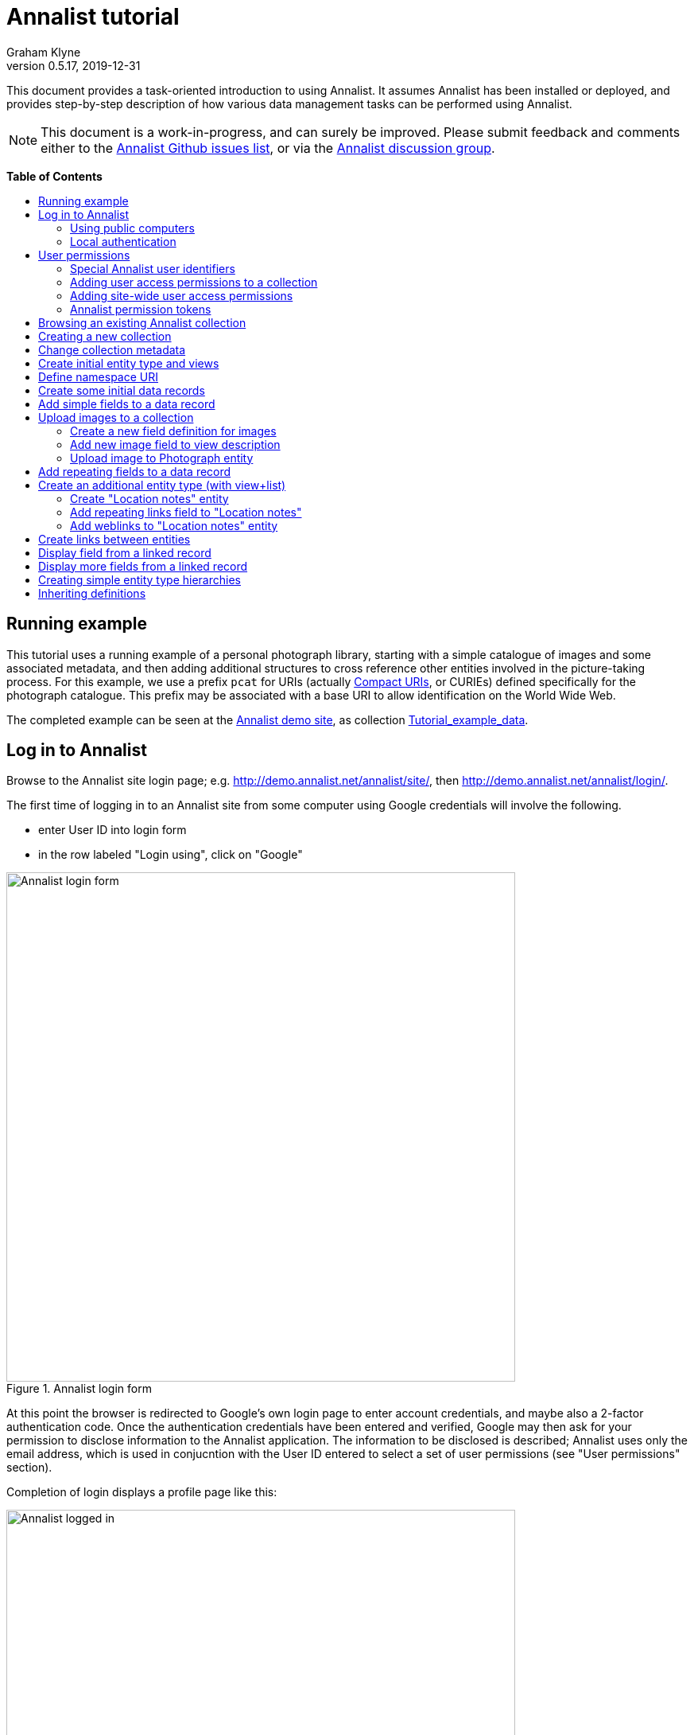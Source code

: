 = Annalist tutorial
Graham Klyne
v0.5.17, 2019-12-31
:toc: macro
:toc-title:
:linkcss:
:stylesheet: annalist-tutorial-asciidoctor.css

This document provides a task-oriented introduction to using Annalist.  It assumes Annalist has been installed or deployed, and provides step-by-step description of how various data management tasks can be performed using Annalist.

NOTE: This document is a work-in-progress, and can surely be improved.  Please submit feedback and comments either to the https://github.com/gklyne/annalist/issues[Annalist Github issues list], or via the https://groups.google.com/forum/#!forum/annalist-discuss[Annalist discussion group].

*Table of Contents*

toc::[]

== Running example

This tutorial uses a running example of a personal photograph library, starting with a simple catalogue of images and some associated metadata, and then adding additional structures to cross reference other entities involved in the picture-taking process.  For this example, we use a prefix `pcat` for URIs (actually http://www.w3.org/TR/curie/[Compact URIs], or CURIEs) defined specifically for the photograph catalogue.  This prefix may be associated with a base URI to allow identification on the World Wide Web.

The completed example can be seen at the http://demo.annalist.net/[Annalist demo site], as collection https://demo.annalist.net/annalist/c/Tutorial_example_data/[Tutorial_example_data].

== Log in to Annalist

Browse to the Annalist site login page; e.g. http://demo.annalist.net/annalist/site/, then http://demo.annalist.net/annalist/login/.

The first time of logging in to an Annalist site from some computer using Google credentials will involve the following.

* enter User ID into login form
* in the row labeled "Login using", click on "Google"

[.text-center]
.Annalist login form
image::screenshot-login-form-1.png[Annalist login form,width=640,align=center]

At this point the browser is redirected to Google's own login page to enter account credentials, and maybe also a 2-factor authentication code.  Once the authentication credentials have been entered and verified, Google may then ask for your permission to disclose information to the Annalist application.  The information to be disclosed is described;  Annalist uses only the email address, which is used in conjucntion with the User ID entered to select a set of user permissions (see "User permissions" section).

Completion of login displays a profile page like this: 

[.text-center]
.Annalist logged in
image::screenshot-login-done-1.png["Annalist logged in",width=640,align=center]

Once the login is complete, click on "Continue", or "Home" in the menu bar, to return to the main Annalist site:

[.text-center]
.Annalist home page
image::screenshot-annalist-home-after-login.png[Annalist home page,width=640,align=center]

A number of other identity providers may be shown.  At the time of writing (October 2019), Annalist has been tested using Google and Github as login identity providers.  Also, usernames and passwords may be configured locally in the Django web hosting environment (see "admin" in the footer menu), and accessed via the "Local username" button (see "Local authentication" below).

If the User ID given has already been used by a different user (i.e. with a different email address), a message is displayed (e.g., "Login failed:  Authenticated user test_user email address mismatch (gklyne@googlemail.com, graham.klyne@oerc.ox.ac.uk)"").

After the first time of logging in, use the same User ID value, and click the appropriate "Login using" button.  Typically, if this is a personal machine you have used before, the login will complete without any further interaction.

The login sequence associates an authenticated email address with the User ID given, which is used to determine appropriate access permissions (see "User permissions" below).


=== Using public computers

If you login from a public computer, remember to log out from your identity provider when you have finished using Annalist and before leaving the computer.

****
@@TODO: details for logout from Google.
****

=== Local authentication

Annalist has been designed to use third party authentication.  This avoids having to deal with the tricky technical and operational difficulties of managing password files;  leaked password files are a very common form of security failure, so by leaving this to the ID provider professionals, user security should be improved.  This also allows users to log in using an existing account rather than having to allocate and remember a new password for Annalist.

Sometimes (for example when Annalist is required to be usable when not connected to the Internet), it may be preferred to use locally managed passwords.  Annalist can use the local password management and login features of the https://www.djangoproject.com/[Django] web application platform upon which it is built.

When installing Annalist, an administration account may be created using the `annalist-manager` tool.  When logged in to Annalist using this account, the *Admin* link in the footer of most Annalist pages will allow new user accounts to be created via the Django admin interface.  More documentation about using this admin interface is in the http://www.djangobook.com/en/2.0/chapter06.html[The Django Admin Site], which is Chapter 6 of http://www.djangobook.com/en/2.0/index.html[The Django Book].

To log in using a Dango account, select "Local username" on the login form, and enter a Django username and password into the new page that is displayed.  Once logged in, return to the Annalist site "Home" page .

[.text-center]
.Annalist local login form
image::screenshot-login-django.png[Annalist local login form,width=640,align=center]


== User permissions

Annalist keeps a set of user permissions associated with every combination of User ID *and* authenticated email address.

User permissions may be defined site-wide (i.e. they can apply for all collections across a site), or they may be defined separately for each collection.  Thus, different permissions may be granted to different users in different collections.  Permission to create new collections must be site-wide.

Within a collection, a user with `ADMIN` permissions on that collection can view and edit the user permissions for the collection.  To view the list of user permissions for a collection, browse to that collection, then select the "Customize" button at the bottom of the displayed page.  On the next page, select the `User permissions` link to see user permissions defined for the collection only.  To see all permissions, including site-wide permissions, that apply to the collection, select the `Scope all` checkbox, and click on the "List" button.

[.text-center]
.List user permissions for an Annalist collection
image::screenshot-annalist-permissions.png[Annalist collection user permissions,width=640,align=center]

=== Special Annalist user identifiers

There are two "special" users that are used to select access permissions applied to users for whom no more specific permissions are available:

`annal:User/_unknown_user_perms` defines permissions that are applied for any user who is not logged in to Annalist.  Typically, this might be used to grant public read-only access to a collection.

`annal:User/_default_user_perms` defines permissions that are applied for any user who is logged in to Annalist, but for whom no more specifiuc permissions are granted.  Permissions thus granted are effectively available to anyone who comes to the web site, but any actions they perform are potentially auditable, being associated with an authenticated (by Google) email address.

=== Adding user access permissions to a collection

New permissions may be added from the "List user permissions" page (see above) by clicking `New`:

[.text-center]
.Creating new user permissions for an Annalist collection
image::screenshot-annalist-permissions-new.png[Annalist collection new user permissions,width=640,align=center]

The `User Id` field corresponds to the User Id entered in the login page.

The `URI` field (usually a `mailto:` URI) corresponds to the authenticated email address provided by the identity service (e.g. by Google).  In principle, other forms of URI might be authenticated by an ID service, but these are not currently part of the http://openid.net/connect/[OpenId Connect protocol] used.

The `Permissions` field is a list of tokens (names) corresponding to permissions granted to this user.  For the permissions to apply, both the user ID used to log in and the authenticated email address must match the `User Id` and `URI` fields.

=== Adding site-wide user access permissions

Site-wide permissions are initially defined using the `annalist-manager` command line administration tool. See link:../installing-annalist.md[Installing and setting up Annalist] for more information about `annalist-manager`, or run the command `annalist-manager help`.  (`annalist-manager` currently has a bare miniumum of capabilities for creating users, mainly intended to bootstrap a system with administrative access.)

Once basic administrative access has been established, additional site-wide permissions can be created by creating or editing user permissions in the `_annalist_site` collection.  Site-wide administrative access is requiured to edit the `_annalist_site` collection, but the process is otherwise the same as adding permissions to a specific collection.

=== Annalist permission tokens

The standard Annalist permission tokens include:

`ADMIN` - required to create or view user permissions in a collection.  The creator of a collection is automatically granted `ADMIN` permissions over that collection, so they can assign permissions in that collection for other users.  This permission at site level also allows creation and deletion of collections.

`CONFIG` - required to change the structure of a collection: to create and/or modify entity types, views, lists, etc.

`CREATE` - required to create new data in a collection.

`UPDATE` - required to edit data records in a collection.

`VIEW` - required to view or read data records in a collection.

`DELETE` - required to remove data records in a collection.

`CREATE_COLLECTION` - this permission, or `ADMIN`, is required at site level to create a new collection.

`DELETE_COLLECTION` - this permission, or `ADMIN`, is required at site level to remove an existing collection.

(Future developments may allow for the introduction of additional tokens on a per-collection basis, but for now these are all of the available permissions.)


== Browsing an existing Annalist collection

****
@@TODO

@@Top bar (Home, collection, type)

@@Bottom bar (About, Contact, Sitemap, Admin)

@@Other common controls:  Choose view; List view / view all; Customize; Set default
****

== Creating a new collection

Creating a new collection requires site-level permission `CREATE_COLLECTION` or `ADMIN`.

To create a new collection, go to the Annalist site home page and enter a collection id and description for the new collection, and click the `New` button.  The collection id must consist of letters, digits and underscore ('_') characters only, and be no longer than 32 characters.

[.text-center]
.Creating new Annalist collection
image::screenshot-create-collection_1.png[Creating a new Annalist collection,width=640,align=center]

In the updated list of collections, click on the link corresponding to the new collection to view its initial content:

[.text-center]
.View new Annalist collection
image::screenshot-view-new-collection_1.png[Creating a new Annalist collection,width=640,align=center]


== Change collection metadata

Modifying collection metadata requires `CONFIG` permissions.

A collection name, label, description and other metadata may be edited by viewing the site home page, selecting the checkbox by the collection to be edited, then clicking on the "Edit metadata" button:

[.text-center]
.Edit Annalist collection metadata
image::screenshot-edit-collection-metadata_1.png[Edit Annalist collection metadata,width=640,align=center]

Alternatively, view the collection by clicking its link, then click the "Customize" button, and on the next page click the "Collection metadata" button:

[.text-center]
.Edit Annalist collection metadata via Customize page
image::screenshot-edit-collection-metadata_2.png[Edit Annalist collection metadata via Customize page,width=640,align=center]

Either way, a form for editing the collection metadata is presented:

[.text-center]
.Annalist collection metadata edit view
image::screenshot-edit-collection-metadata-view_1.png[Annalist collection metadata edit view,width=640,align=center]

By default, a collection inherits site-wide type, view and field definitions that are defined by the Annalist software.  It may also inherit definitions from another existing collection on the same site by selecting that collection in the `Parent` field.  This feature is intended to allow a collection to be based on an existing set of definitions rather than starting every time from scratch.


== Create initial entity type and views

It is possible to start creating new data entitys straight away in a newly created collection, using the in-built `Default_type` and associated views.  But for practical use, it is probably better to start by creating a new entity type and corresponding views to match the initial data to be collected.

Creating entity types and views for a collection requires permission `CONFIG` in that collection.  The user who creates a collection is automatically granted full permissions for that collection.  They may, in turn, create permissions for other users.

View the entity types by viewing the collection, and clicking the "Customize" button:

[.text-center]
.Select `Customize` option
image::screenshot-customize-1.png[Customize Annalist collection,width=640,align=center]

Click the `New` button under `Entity types` to create a new entity type:

[.text-center]
.List entity types in Annalist collection
image::screenshot-customize-new-type.png[List entity types in Annalist collection,width=640,align=center]

Enter some details about this entity type (e.g. as shown below).  To define an initial tailorable view and list descriptions for the new entity type, click on the `Define view+list` button.  The `Default view` and `Default list` fields are updated accordingly: 

[.text-center]
.Creating new entity type, view and list in Annalist collection
image::screenshot-create-new-type-2.png[Creating new entity type in Annalist collection,width=640,align=center]

Details of the generated list and/or view descriptions can be edited by clicking on the nearby image:button-edit-entity.png[] button, and making changes as desired.  Click `Save` when done to return to the type description page.  The label, "Photograph list" has been automatically generated;  we might wish to change this to just "Photographs":

[.text-center]
.Edit definition for list of photographs
image::screenshot-edit-photograph-list-2.png[Edit definition for list of photographs,width=640,align=center]

Click `Save` again to save any final changes to the type description and return to the "Type list" display.


== Define namespace URI

We have introduced a new namespace prefix, `pcat`, for terms (such as the type identifier `pcat:Photograph`) used to describe photoraphs.  To be usedful as linked data on the web, this prefix needs to be associated with a URI.  To to this, from the "Customize" page, in the line labeled "Namespace definitions:", click on the link "this collection only".

[.text-center]
.List namespaces in Annalist collection
image::screenshot-customize-new-namespace.png[List namespaces in Annalist collection,width=640,align=center]

In the next screen click on `New`:

[.text-center]
.List namespaces in Annalist collection
image::screenshot-list-namespaces-new.png[List namespaces in Annalist collection,width=640,align=center]

In the next screen, enter the namespace prefix as id, and provide a value for the namespace URI.  Use a URI that you can control, of for the time being use a placeholder in the `example.org` domain.  Provide a label and description for the namespace, and cick `Save` to save the details in the Annalist collection.  The "See also" field might be used to link to documentation of the namespae terms, if any is available.

[.text-center]
.Enter details of new namespace and save
image::screenshot-edit-namespace-save.png[Enter details of new namespace and save,width=640,align=center]

The list of namespaces is redisplayed, with the new namespace included.

[.text-center]
.List updated namespaces in Annalist collection
image::screenshot-list-namespaces-2.png[List namespaces in Annalist collection,width=640,align=center]


== Create some initial data records

Switch to a listing of "Photograph" records by selecting `Photographs` from the `List view` selector, and then click on the `List` button:

[.text-center]
.List updated namespaces in Annalist collection
image::screenshot-list-namespaces-list-photos.png[List photoraphs in collection,width=640,align=center]

An empty list of photographs should be displayed:

[.text-center]
.Initial, empty, list of Photographs
image::screenshot-list-photographs-empty.png[Initial, empty, list of Photographs,width=640,align=center]

Click on the `New` button to bring up an initial form for enterimng details about a photograph.  New record views contain a number of common fields: `Id`, `Type`, `Label` and `Description`.  Only the `Id` field and `Label` fields are mandatory; the others are defined because they are commonly useful.  The `Id` field is used internally to identify the record, and is used in forming a URL that can be used to access the data.  The `Label` field provides a summary description of the record used in lists and drop-down selectors.

Enter some descriptive data into the fields and click `Save`.

[.text-center]
.Creating new Photograph record
image::screenshot-create-photograph-save.png[Creating new Photograph record in Annalist collection,width=640,align=center]

This process can be repeated for additional photographs.

[.text-center]
.List of Photograph records
image::screenshot-list-photographs-2.png[List of Photograph records in Annalist collection,width=640,align=center]


== Add simple fields to a data record

The default view fields presented when creating new records suggest a minimum amount of information to appear in a record.  For many practical purposes, additional fields will be required.  In the case of a photograph, one might wish to have separate fields to record when and where it was taken.  New fields can be added to a view at any time by editing the view description.

There are several ways to edit a view description:

* Select `List views` in the `List view` dropdown, click `View`, then select the view to edit from the displayed list and click `Edit`
* Click `Customize` on any list display, select the view to edit from from the column headed `Record views`, and click on the `Edit` button below.
* Display an instance of the view to be edited (e.g. a view of one of the Photographs in the list of photographs) by clicking on an `Id` link in the list, then click on the `View description` button and finally click on the `Edit` button of the pages displayed.

The following screenshots illustrate the last of these approaches.  First click on an entry to view its data:

image::screenshot-view-photograph-1.png[View a Photograph record in Annalist,width=640,align=center]

Then click on `View description`:

image::screenshot-view-photograph-view.png[View description of view of photograph in Annalist,width=640,align=center]

Then click on `Edit`:

image::screenshot-edit-photograph-view.png[Edit description of view of photograph in Annalist,width=640,align=center]

To add a "Date" field: click `Add field`.  A new row is added to the list of fields, with unspecified values for `Field id`, `Property` and `Position/size`. Clicking on the `Field id` value lists a few options, but none of these suggests a "Date" value.  A new type of view field is required here, so click on the image:button-new-entity.png[] button:

image::screenshot-edit-photograph-view-new-field.png[Adding a new field to the Photograph view,width=640,align=center]

This opens a new form to define details of a new field type.  Fill in information for `Id`, `Render type`, `Label`, `Help`, `Property URI`, `Entity type`, `Value type`, `Value mode` and `Placeholder` as shown.  In ths case, the other fields should be left unspecified.  (The meanings of all these fields are described in link:../view-field-types.adoc[View fields in Annalist].)

[.text-center]
.Defining a new view field type for date
image::screenshot-create-new-field-date-2.png[Defining a new view field type for date,width=640,align=center]

When done, click `Save`, which returns to the previous view editing form.  Now, clicking in the `Field id` includes an option for the new "Date taken" field.  Choose this.  The `Property` and `Posityion/size` columns can be left blank to use values from the field definiotion, or overriding values for the current view can be specified here.  Select an appropriate value (`0/6`) for `Position/size`.

Repeat the above process, starting with `Add field`, to define a new field for the location that a photograph was taken:

[.text-center]
.Defining a new view field type for place
image::screenshot-create-new-field-place-2.png[Defining a new view field type for place,width=640,align=center]

Returning to the view edit form, the new location field can be selected and its position/size specified.  Next, select the two new fields and click the `Move &#x2b06;` button so that they appear immediately after the `label` field.

[.text-center]
.New fields added to Photograph view
image::screenshot-edit-photograph-view-2.png[New fields added to Photograph view,width=640,align=center]

Click `Save`, then `Close` to return to the view of a Photograph, which should now look like this:

[.text-center]
.Updated view of a Photograph record in Annalist
image::screenshot-view-photograph-2.png[Updated view of a Photograph record in Annalist,width=640,align=center]

If the view is now edited, values for the date and location fields can be entered:

[.text-center]
.Adding new field values to a Photograph record
image::screenshot-edit-photograph-2.png[Adding new field values to a Photograph record,width=640,align=center]

These new fields are clearly intended to hold specific types of value (date, location) and the examples suggest particular formats be used for them.  But as far as Annalist is concerned, these are just simple text fields, and no attempt is made to check the format of any values entered.  This is consistent with the Annalist pholosophy of making it easy to capture whatever data may be available with a minimum of hindrance to the user.  The intent is that issues of consistency and data quality may be checked separately according to whatever criteria are deemed appropriate to the task at hand.


== Upload images to a collection

A glaring omission from the record of a photograph created thus far is the photograph itself.  Annalist supports a notion of "attachments", which are arbitrary files that are stored with an Annalist data record, and are made visible through appropriately defined fields, and which may also be accessed directly by Annalist-mediated URLs.  Field definition options allow attachments to be uploaded via the browser from the user's local file system, or imported from a web site.  This example uses file uploads.

The steps for adding an image attachment to a record are:

* Define a new field type for the upload imaged file
* Add the new field to the Photograph view description
* Edit Photograph records and upload images

There are several ways to accomplish these steps (see previous section).  The following example goes via the "Customize" page, starting from the "List of photographs" page:

[.text-center]
.List of Photographs
image::screenshot-list-photographs.png[List of Photograph records in Annalist collection,width=640,align=center]

Click on the `Customize` button:

[.text-center]
.Customize collection page
image::screenshot-customize-3.png[Annalist collection Customize page,width=640,align=center]



=== Create a new field definition for images

Select "Photograph view" in the "Entity views" column, and click the `Edit` button.  On the resulting view description page, click `Add field`, and then on the `+` button beside the newly added field:

[.text-center]
.Add new field
image::screenshot-edit-photograph-view-3.png[Add new field to photograph record,width=640,align=center]

Fill in details for the new field as shown:

[.text-center]
.New image field details
image::screenshot-create-new-field-image-2.png[New image field details,width=640,align=center]

The key fields to note here are:

* `Render field type`: the value `Image reference` indicates the field value is a reference to an image file.
* `Value mode`: the value `File upload` indicates the referenced image will be an uploaded file.

With the field details entered, click 'Save' to return to the view editing form.

=== Add new image field to view description

To use the new field definition in the Photograph entity view:

. Select Field Id `Image` for the newly added field
. select a value (e.g., `(0/6)`) for Position/size
. click `Save` to return to the `Customize page`
. `Close` to return to the list of photographs

[.text-center]
.Photograph entity view with "Image" field added
image::screenshot-edit-photograph-view-4.png[Photograph entity view with "Image" field added,width=640,align=center]

=== Upload image to Photograph entity

To upload an image:

. click on the link for a photograph
. click `Edit`

The photograph editing form, is displayed, now with an additional `Image` field with a `Browse` button:

[.text-center]
.Edit photograph record with Image field
image::screenshot-edit-photograph-3.png[Edit Photograph record with Image field,width=640,align=center]

[start=3]
. click `Browse`
. select an image file to be uploaded
. `Open` (or equivalent for the browser being used)
. on the photo editing page, click `Save`.  The Photograph record is now displayed with the uploaded image:

////
@@ Temporary reference to develop branch
////

NOTE: The images used for this tutorial example can be found in the Annalist GitHub repository, https://github.com/gklyne/annalist/tree/develop/documents/tutorial/photos[documents/tutorial/photos directory].  They may be downloaded from there to any convenient location on your computer.

////
@@ Use this when updated tutorial is on master branch

NOTE: The images used for this tutorial example can be found in the Annalist GitHub repository, https://github.com/gklyne/annalist/tree/master/documents/tutorial/photos[documents/tutorial/photos directory].  If you are working through the tutorial, they may be downloaded from there to any convenient location on your computer.
////

[.text-center]
.View photograph record with uploaded Image
image::screenshot-view-photograph-3.png[View photograph record with uploaded Image,width=640,align=center]

Clicking on the displayed image here will show the image alone in a new tab (or possibly a new window, depending on the browser used), occupying the full browser window.


== Add repeating fields to a data record

Sometimes, it is desirable to have a field or group of fields in a record that can be repeated an arbitrary number of times.  We have already seen this when editing a view description which may contain an arebitrary number of fields.  Annalist implements such repeated fields as a special type of field that itself contains references to other fields.

Thus, to create a repeating field or group of fields within a view, the following must be defined:

. One or more ordinary individual fields that are to be repeated.
. A repeating-value field that references the field(s) that are to be repeated.

Annalist provides a short-cut for creating these various descriptions in the form of a "task button" that appears on the field description editing form.

For our example, we shall create a field that allows multiple keywords to be associated with a Photograph, starting with a view of a photograph record.

To display a photograph record, click on the **Tutorial_example** link in the top menu bar, then click on one of the **Id** values associated with type `Photograph`.  

[.text-center]
.Navigate to photograph record view
image::screenshot-navigate-photo-view.png[Navigting to a photograph record view,width=640,align=center]

Click on `View description`, then on the next page displayed click `Edit`, then `Add field`, and finally on the image:button-new-entity.png[] button by the newly added field.

[.text-center]
.Navigate to photograph view description
image::screenshot-view-photograph-7.png[Navigate to photograph view description,width=500,align=center]

[.text-center]
.Navigate to photograph view description
image::screenshot-view-photograph-view-3.png[Navigate to photograph view description,width=500,align=center]

[.text-center]
.Navigate to photograph view edit form
image::screenshot-edit-photograph-view-10.png[Navigate to photograph view edit form,width=500,align=center]

Now fill in details for a single keyword field, as shown.  When the details have been entered, click on `Define repeat field`.

[.text-center]
.New keyword field details
image::screenshot-create-new-field-keyword-2.png[New keyword field details,width=640,align=center]

The repeat field structure just created is perfectly functional, but the automatically generated label field could be improved.  Click on the image:button-edit-entity.png[] button by the "Repeat field 'Keyword'" id.  Change the `Label` and `Placeholder` fields as shown, and also the "Add value label" and "Remove value label", then click on `Save`:

[.text-center]
.Edit labels used with "Keyword_repeat" field
image::screenshot-edit-field-keyword_many_2.png[Edit labels used with "Keyword_repeat" field,width=640,align=center]

On return to the the view editing form, select the option `Keywords` for the new field added, and click on `Save`:

[.text-center]
.Select "Keywords" for new field, and save
image::screenshot-edit-photograph-view-11.png[Select "Keywords" for new field, and save,width=640,align=center]

Click `Close` to return to the Photograph record view.

To add some keywords, click `Edit`, then `Add keyword`, and fill in key word or phrase text.  Repeat for as many keywords as desired.  Click on `Save` to view the resulting record.

[.text-center]
.Edit photograph record keyword fields
image::screenshot-edit-photograph-8.png[Edit photograph record keyword fields,width=640,align=center]

[.text-center]
.View photograph record keyword fields
image::screenshot-view-photograph-8.png[View photograph record keyword fields,width=640,align=center]

== Create an additional entity type (with view+list)

The examples so far have been based on a single "Photograph" entity type.  Many interesting data collections consist of multiple cross-referenced entity types.  For example, we can create "Location" entities to hold information about where photographs were taken.

To do this, start by creating a new Entity Type, with corresponding View and List definitions; e.g.

. Click on the collectionname (e.g. `Tutorial_example`) in the top menu bar
. Click onthe `Cusromize` button
. Click on `New` button under the `Entity types` column to create a new Entity Type.
. Enter details along the lines shown below
. Click on `Define view+list`

[.text-center]
.Create new type "Location_notes"
image::screenshot-create-new-type-location_notes_2.png[Create new type "Location_notes",width=640,align=center]

[start=6]
. Now click on `Save`, to see the new Entity type, view description and list description displayed in the "Customize collection" display:

[.text-center]
.Annalist collection data with "Location notes"
image::screenshot-edit-collection-metadata_3.png[Annalist collection data with "Location notes",width=640,align=center]

Next, edit the Location notes view to include a map reference field:

[start=7]
. In the "Entity views" column, select `Location notes view`, then click on the `Edit` button below.

[.text-center]
.Select and edit "Location notes" entity view description
image::screenshot-edit-collection-metadata_4.png[Select and edit "Location notes" entity view description,width=640,align=center]

The default fields ("Id", "Type", "Label" and "Comment") are shown.  We shall add a "Map reference field":

[start=8]
. Click `Add field`
. Click the `+` button by the newly added field
. Fill in details of the new field as shown

[.text-center]
.Create new map reference field
image::screenshot-create-new-field-mapref-2.png[Create new map reference field,width=640,align=center]

[start=11]
. Click `Save` to return to the "View definition" page
. Select `Map reference` for the field id of the newly added field, and select value (0/12) for Position/size.

[.text-center]
.Add new map reference field to Location notes view
image::screenshot-edit-location_notes-view-2.png[Add new map reference field to Location notes view,width=640,align=center]

[start=13]
. Finally, click `Save` to save the updated viw definition, and return to the "Customize collection" page.

=== Create "Location notes" entity

Now we can create a "Location notes" entity:

. Click on `Tutorial_example` in the top menu bar
. Select `Location notes list` from the `List` drop-down, then click `List`
. Click on `New` to create a new `Location notes` entity
. Supply details of a Location in the displayed form
. When done, click `Save`

[.text-center]
.Create new "Location notes" entity
image::screenshot-create-new-location-notes-2.png[Create new "Location notes" entity,width=640,align=center]

=== Add repeating links field to "Location notes"

A similar process is repeated toi that used to add the "Map reference" field, but this time also using the `Define repeat field` option, to create a repeating field of links to further information about the location.

Start by redisplaying the "Location notes" view definition form:

. Click `Customize`
. Select `Location notes view`, then click on the `Edit` button below.

Add a new field to the view:

[start=3]
. Click `Add field`

Create a new field description for web links:

[start=4]
. Click on the image:button-new-entity.png[] button beside the new field just added
. Provide details of the new web link field (e.g., see below; note in particular the value for "render type")
. When done, click `Define repeat field`

[.text-center]
.Create new web link field
image::screenshot-create-new-field-seeAlso-2.png[Create new web link field,width=640,align=center]

[start=7]
. In the new "Field definition" view displayed, update the labels and text as required (e.g., see below)
. When done, click `Save`

[.text-center]
.Further information field
image::screenshot-edit-field-see_also_repeat-2.png[Further information field,width=640,align=center]

Now the new related information field can be configured in the `Location_notes` view:

[start=9]
. Select field "Related information" for the new field added to the view description
. Select Position/size value "(0/12)" for the new field

[.text-center]
.Select new related information field in view
image::screenshot-create-new-field-seeAlso-3.png[Select new related information field in view,width=640,align=center]

[start=11]
. When done, click `Save`


=== Add weblinks to "Location notes" entity

Navigate to the previously created "Locaton notes" entity

. click on `Tutorial_example` in the top menu bar
. select `Location notes list` from the `List` drop-down, then click `List`
. select the checkbox by the previous `Location notes` entity, then click on the `Edit` button

[.text-center]
.Location notes view with map reference field
image::screenshot-edit-location_notes-view-3.png[Location notes view with map reference field,width=640,align=center]

To add a link to the location notes:

[start=4]
. click on the "Add link" button
. enter a URL into the new field thus opened.  (Hint: to get a known working URL, open the desired page in your browser of choice, copy the URL from the browser address bar, and paste it into the new field.)
. repeat for any additional links to be added

[.text-center]
.Location notes view with link fields added
image::screenshot-edit-location_notes-view-4.png[Location notes view with link fields added,width=640,align=center]

[start=4]
. when done, cick `Save`, returning to the list of location notes

Clicking on the link for the locatiomn note just edited with show a view of the note, with clickable web links for the values just entered.

[.text-center]
.Location notes view with clickable links
image::screenshot-view-location_notes-view-2.png[Location notes view with clickable links,width=640,align=center]

== Create links between entities

The preceding section created a new entity type for location notes. Here, we edit the Photograph view to allow each photograph to be linked to notes about the location where it was taken.  This will be achieved by changing the type of `Location_taken` field from a simple text field to a reference to a `Location_notes` field.

To do this, open up the form for editing the view description `Photograph` (e.g., click `Customize`, select `Photograph view`, click on the `Edit` button below).  Then click on the writing hand button beside thefield id "Location taken":

[.text-center]
.Edit field "Location taken" in Photograph view
image::screenshot-edit-photograph-view-7.png[Edit field "Location taken" in Photograph view,width=640,align=center]

Edit the "Location taken" field as shown below, noting particularly values entered in these fields:

* Field render type - `Optional entity reference` presents a dropdown of entities to which the field may link
* Field value type - same as the URI given in the `Location_notes` type record (currently not used other than for documentary purposes)
* Value mode - `Entity reference` indicates this field is a reference to some other Annalist entity in the current collection.
* Refer to type - `Location notes` indicates the type of entity to which this field may link.

[.text-center]
.Edit field definition for Location taken
image::screenshot-edit-field-location_taken-2.png[Edit field definition for Location taken,width=640,align=center]

Save the updated field and view descriptions, and redisplay one of the Photograph records:  note that the `Location taken` value is still displayed, but is rendered in a style used for non-existent entity references.  Click on `Edit` to edit the record data, and select the value `Sileby Mill` from the dropdown (corresponding to the previously created `Location notes` record).

[.text-center]
.Select location notes record from dropdown
image::screenshot-edit-photograph-view-8.png[Select location notes record from dropdown,width=640,align=center]

Click `Save` to return to the Phbotograph view, and note that the `Location taken` field now displays as a link to the selected `Location notes` record.

[.text-center]
.Photograph view with link to location notes
image::screenshot-view-photograph-9.png[Photograph view with link to location notes,width=640,align=center]


== Display field from a linked record

Rather than just a link to a related record, it is sometimes useful to display one or more values directly from such a record.  For the present example, the photograph "location taken" field is modified to display a link, description and map reference for the location in the photograph view.

This kind of display is created using a `Fields of referenced entity` field type.  This is a special kind of view field that behaves very differently in edit and view modes:  in edit mode, it works just like an `Optional entity ref` field, allowing the user to select an instance of some designated type.  But in view mode, it displays one or more fields from the referenced entity.

. Navigate to the field description `Map reference` used by the `Location_notes` view (e.g. click `Customize`, select `Location notes view`, click the `Edit` button below, and click the image:button-edit-entity.png[] (writing hand) icon by the `Map reference` field ref value).

[.text-center]
.Map reference field description
image::screenshot-edit-location_mapref-field-2.png[Map reference field description,width=640,align=center]

[start=2]
. Click on the `Define field reference` button, to define a new field that references the map reference field of a "Location notes" entity:

[.text-center]
.Create reference to map reference field in location notes
image::screenshot-create-new-field-location_taken_ref.png[Create reference to map reference field in location notes,width=640,align=center]

[start=3]
. When done, click `Save`.
. Now navigate to the "Photograph view" definition: click `Custom`, select "Photograph view" and click on the `Edit` button below.
. Change the `Field ref` value "Location taken" to "Map reference (ref)", and then `Save`.

[.text-center]
.Edit view to include reference to map reference in location notes
image::screenshot-edit-photograph-view-12.png[Edit view to include reference to map reference in location notes,width=640,align=center]

Finally, navigate to a view of a photograph:

[start=6]
. click on `Tutorial_example` in the top menu bar
. in the `List` dropdown, select `Photographs`
. click on the `List` button.

[.text-center]
.Navigate to list of photographs
image::screenshot-navigate-list-photographs.png[Navigate to list of photographs,width=640,align=center]

[start=9]
. click on the link for one the photographs listed

[.text-center]
.Navigate to view photograph
image::screenshot-navigate-view-photograph.png[Navigate to view photograph,width=640,align=center]

Note that the "Location taken" field has been replaced by a "Map reference (ref)" field.

[start=10]
. Click on the `Edit` button:

[.text-center]
.Navigate to edit photograph
image::screenshot-navigate-edit-photograph.png[Navigate to edit photograph,width=640,align=center]

[start=11]
. In the "Map reference (ref)" field, select the peviously described location where the photograph was taken:

[.text-center]
.Select location in "Map reference (ref)" field
image::screenshot-edit-photograph-select-mapref-location.png[Select location in "Map reference (ref)" field,width=640,align=center]

[start=12]
. Click `Save`; the photo entity is redisplayed.  Note that the map reference field from the selected Location notes is displayed.

[.text-center]
.Navigate to edit photograph
image::screenshot-view-photograph-with-location-mapref.png[Navigate to edit photograph,width=640,align=center]


== Display more fields from a linked record

The previous section added a view element to display a single field (Map reference) in a referenced entity (Location notes).

The mechanism used can also be used to display multiple fields from the referenced entity.  In this section, we'll revisit the field description created previously to show a brief summary of the location notes data.

Start this by navigating back to the new field definition that was created just above; e.g.:

. from a photograph view, click `View description`
. click on the `Edit` button
. click on the image:button-edit-entity.png[writing hand] (writing hand) icon beside the `Map reference (ref)` field reference.

[.text-center]
.Navigate to edit "Map reference (ref)" field
image::screenshot-edit-location_notes_ref-field-1.png[Navigate to edit "Map reference (ref)" field,width=640,align=center]

[start=4]
. change the field Id, label and other fields to reflect its enlarged purpose:

[.text-center]
.Change Id, label, Help and property values for Location notes reference
image::screenshot-edit-location_notes_ref-field-2.png[Change Id, label, Help and property values for Location notes reference,width=640,align=center]

[start=5]
. add additional subfields using the Subfields `Add field` button, fill in the referenced field information

[.text-center]
.Add subfields to Location notes reference
image::screenshot-edit-location_notes_ref-field-3.png[Add subfields to Location notes reference,width=640,align=center]

[start=6]
. change the positioning of the existing map reference field, and move up the two new fields so they are presented in the correct order:

[.text-center]
.Change position of map reference subfield, and re-order fields
image::screenshot-edit-location_notes_ref-field-4.png[Change position of map reference subfield, and re-order fields,width=640,align=center]

[start=7]
. to achieve this result:

[.text-center]
.Final subfields for Location notes reference
image::screenshot-edit-location_notes_ref-field-5.png[Final subfields for Location notes reference,width=640,align=center]

[start=8]
. click `Save` to return to the view definition editing view.  Note that due to changing the Location notes Field Id, the "Field ref" for the last field listed shows as unavailable
. select the correct field id for the changed field: select `Location notes` from the "Field ref" drop-down, ...
. and click `Save` to return to the view definition view:

[.text-center]
.Select location in "Location notes" field
image::screenshot-edit-location_notes_ref-field-6.png[Select location in "Location notes" field,width=640,align=center]

[start=11]
. Click `Close` to return to the Photograph view

As the field property URI was updated, "Locaton notes" now shows "Target entity not selected".  To correct this, click on the `Edit` button, and select the location from the "Location notes" dropdown, to yield:

[.text-center]
.Select location in "Location notes" field
image::screenshot-edit-photograph-9.png[Select location in "Location notes" field,width=640,align=center]

[start=12]
. Click `Save` to return to the photograph view with updated location notes summary:

[.text-center]
.View of photograph with location notes summary
image::screenshot-view-photograph-10.png[View of photograph with location notes summary,width=640,align=center]
  

== Creating simple entity type hierarchies

Annalist supports a notion of entity type hierarchies.  When an entity type is defined or created, a number of "Supertype URIs" may be specified.  

For example, we might associate a subject reference with a photograph, where the subject may be a person, place or event.  This could be achieved by creating entity types for `Subject`, `Subject_person`, `Subject_place`, and `Subject_event`, with type URIs `pcat:Subject`, `pcat:Subject_person`, `pcat:Subject_place`, and `pcat:Subject_event` respectively.

The type definitions for `Subject_person`, `Subject_place`, and `Subject_event` would each indicate a Supertype URI of `pcat:Subject`.  Each type could be associated with  Then define a new `Subject` field for the `Photograph` viewthat is a reference to a `Subject` entity type.

When listing subjects, or entering details for a new photiograph, any defined instances of `Subject_person`, `Subject_place`, and `Subject_event` would be presented.

[TODO]
====
@@TODO: Operating sequence illustrating the above.
====


== Inheriting definitions

A key affordance of linked data is having different applications with their own application specific data models be able to share common terms and sub-structures for common concepts.  E.g., the notion of a person may be used in similar ways by different applications, and data describing a person may be sharable between diverse applications if they use the same definitions.

Annalist supports this by allowing common type, view, field and other definitions to be "inherited" from another collection.  Different collections created to support different applications may inherit common definitions from the same source collection.

For example, an Annalist installation comes with a number of pre-defined definition collections (installable via `annalist-manager installcollection`).  Two of these are `Resource_defs` and `Concept_defs`:

`Resource_defs`::
defines a number of types, fields and views for referencing or uploading resources from the Web, especially images and audio.
(See https://demo.annalist.net/annalist/c/_annalist_site/v/Collection_view/_coll/Resource_defs/[demo.annalist.net/annalist/c/_annalist_site/v/Collection_view/_coll/Resource_defs])

`Concept_defs`::
defines types, fields and views for associating thesaurus (or table of authority) terms with entities using the SKOS vocabulary
(See https://demo.annalist.net/annalist/c/_annalist_site/v/Collection_view/_coll/Concept_defs/[demo.annalist.net/annalist/c/_annalist_site/v/Collection_view/_coll/Concept_defs])

Examining the https://demo.annalist.net/annalist/c/_annalist_site/v/Collection_view/_coll/Concept_defs/[`Concept_defs` collection metadata] shows a "Parent" value that links to the `Resource_defs` collecton.  This allows all definitions contained in `Resource_defs` to be inherited by (i.e. available for use in) the `Concept_defs` collection, and also by any other collections that have the `Concept_defs` collection as a parent.

[NOTE]
====
If a definition is changed in `Resource_defs`, the changes are visible in `Concept_defs`.  But if the same inherited definition is edited in `Concept_defs`, a new copy is made and any changes are now local to `Concept_defs` and any other collections that have it as a parent.  The local copy supersedes the previously inherited definition.
====

[TODO]
====
@@TODO: Operating sequence illustrating the above.
====


// MORE TO COME, AS NEEDED.

////

== Creating simple property hierarchies


NOTE: @@TODO - operating sequence illustrating the above.


== (Any more?)

@@TODO
////
